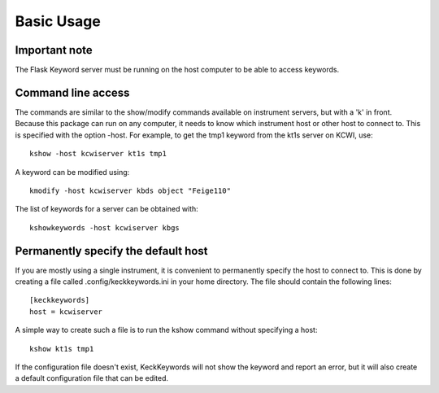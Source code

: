 ***********
Basic Usage
***********

Important note
==============

The Flask Keyword server must be running on the host computer to be able to access keywords.

Command line access
===================

The commands are similar to the show/modify commands available on instrument servers, but with a 'k' in front.
Because this package can run on any computer, it needs to know which instrument host or other host to connect to.
This is specified with the option -host. For example, to get the tmp1 keyword from the kt1s server on KCWI, use::

    kshow -host kcwiserver kt1s tmp1

A keyword can be modified using::

    kmodify -host kcwiserver kbds object "Feige110"

The list of keywords for a server can be obtained with::

    kshowkeywords -host kcwiserver kbgs

Permanently specify the default host
====================================

If you are mostly using a single instrument, it is convenient to permanently specify the host to connect to.
This is done by creating a file called .config/keckkeywords.ini in your home directory. The file should contain
the following lines::

    [keckkeywords]
    host = kcwiserver

A simple way to create such a file is to run the kshow command without specifying a host::

    kshow kt1s tmp1

If the configuration file doesn't exist, KeckKeywords will not show the keyword and report an error, but it will
also create a default configuration file that can be edited.


